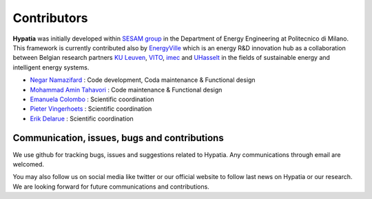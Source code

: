 
Contributors
=============

**Hypatia** was initially developed within `SESAM group <http://sesam.polimi.it/>`_ in the Department of Energy Engineering at Politecnico di Milano.
This framework is currently contributed also by `EnergyVille <https://www.energyville.be/>`_ which is an energy R&D innovation hub as a collaboration between
Belgian research partners `KU Leuven <https://www.kuleuven.be/english/kuleuven/>`_, `VITO <https://vito.be/en/>`_, `imec <https://www.imec-int.com/en/>`_
and `UHasselt <https://www.uhasselt.be/en>`_ in the fields of sustainable energy and intelligent energy systems.


* `Negar Namazifard  <https://www.linkedin.com/in/negarnamazifard/>`_ : Code development, Coda maintenance & Functional design
* `Mohammad Amin Tahavori <https://www.linkedin.com/in/mohammadamintahavori/>`_ : Code maintenance & Functional design
* `Emanuela Colombo <https://www4.ceda.polimi.it/manifesti/manifesti/controller/ricerche/RicercaPerDocentiPublic.do?EVN_DIDATTICA=evento&k_doc=44891&lang=EN&aa=2014&tab_ricerca=1>`_ : Scientific coordination
* `Pieter Vingerhoets <https://www.linkedin.com/in/pieter-vingerhoets-28ba9755/?originalSubdomain=be>`_ : Scientific coordination
* `Erik Delarue <https://www.kuleuven.be/wieiswie/nl/person/00050011>`_ : Scientific coordination



Communication, issues, bugs and contributions
----------------------------------------------
We use github for tracking bugs, issues and suggestions related to Hypatia. Any communications
through email are welcomed.

You may also follow us on social media like twitter or our official website to follow last news
on Hypatia or our research. We are looking forward for future communications and contributions.

